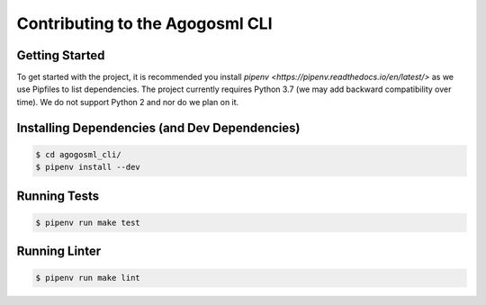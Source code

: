 Contributing to the Agogosml CLI
================================

Getting Started
---------------

To get started with the project, it is recommended you install `pipenv <https://pipenv.readthedocs.io/en/latest/>` 
as we use Pipfiles to list dependencies. The project currently requires Python 3.7 (we may add backward compatibility
over time). We do not support Python 2 and nor do we plan on it. 

Installing Dependencies (and Dev Dependencies)
----------------------------------------------

.. code:: bash

    $ cd agogosml_cli/
    $ pipenv install --dev

Running Tests
-------------

.. code:: bash

    $ pipenv run make test

Running Linter
-------------

.. code:: bash

    $ pipenv run make lint
